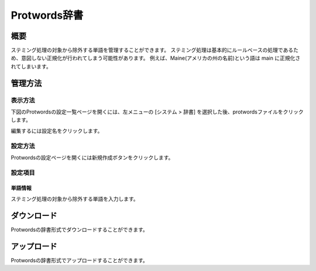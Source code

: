 =============
Protwords辞書
=============

概要
====

ステミング処理の対象から除外する単語を管理することができます。
ステミング処理は基本的にルールベースの処理であるため、意図しない正規化が行われてしまう可能性があります。
例えば、Maine(アメリカの州の名前)という語は main に正規化されてしまいます。

管理方法
========

表示方法
--------

下図のProtwordsの設定一覧ページを開くには、左メニューの [システム > 辞書] を選択した後、protwordsファイルをクリックします。

|image0|

編集するには設定名をクリックします。

設定方法
--------

Protwordsの設定ページを開くには新規作成ボタンをクリックします。

|image1|

設定項目
--------

単語情報
::::::::

ステミング処理の対象から除外する単語を入力します。


ダウンロード
============

Protwordsの辞書形式でダウンロードすることができます。

アップロード
============

Protwordsの辞書形式でアップロードすることができます。


.. |image0| image:: ../../../resources/images/ja/12.7/admin/protwords-1.png
.. |image1| image:: ../../../resources/images/ja/12.7/admin/protwords-2.png
